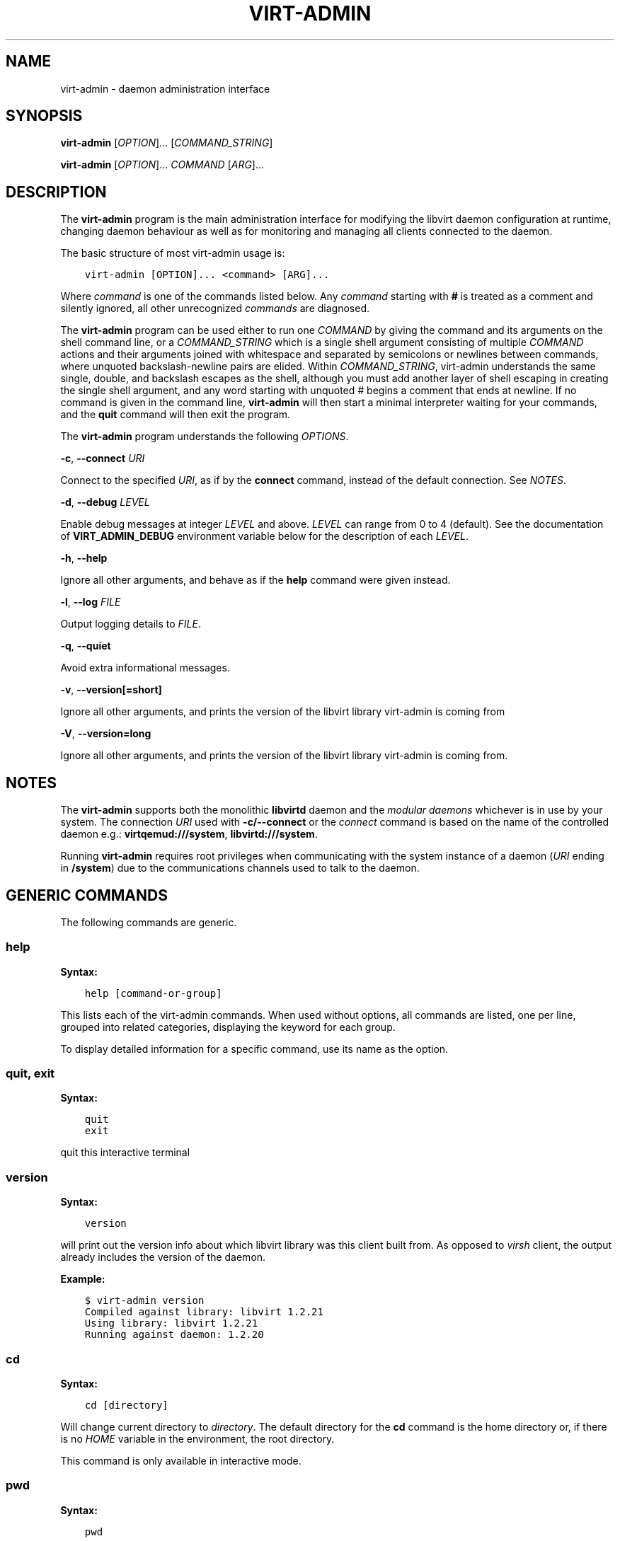 .\" Man page generated from reStructuredText.
.
.TH VIRT-ADMIN 1 "" "" "Virtualization Support"
.SH NAME
virt-admin \- daemon administration interface
.
.nr rst2man-indent-level 0
.
.de1 rstReportMargin
\\$1 \\n[an-margin]
level \\n[rst2man-indent-level]
level margin: \\n[rst2man-indent\\n[rst2man-indent-level]]
-
\\n[rst2man-indent0]
\\n[rst2man-indent1]
\\n[rst2man-indent2]
..
.de1 INDENT
.\" .rstReportMargin pre:
. RS \\$1
. nr rst2man-indent\\n[rst2man-indent-level] \\n[an-margin]
. nr rst2man-indent-level +1
.\" .rstReportMargin post:
..
.de UNINDENT
. RE
.\" indent \\n[an-margin]
.\" old: \\n[rst2man-indent\\n[rst2man-indent-level]]
.nr rst2man-indent-level -1
.\" new: \\n[rst2man-indent\\n[rst2man-indent-level]]
.in \\n[rst2man-indent\\n[rst2man-indent-level]]u
..
.SH SYNOPSIS
.sp
\fBvirt\-admin\fP [\fIOPTION\fP]... [\fICOMMAND_STRING\fP]
.sp
\fBvirt\-admin\fP [\fIOPTION\fP]... \fICOMMAND\fP [\fIARG\fP]...
.SH DESCRIPTION
.sp
The \fBvirt\-admin\fP program is the main administration interface for modifying
the libvirt daemon configuration at runtime, changing daemon behaviour as well
as for monitoring and managing all clients connected to the daemon.
.sp
The basic structure of most virt\-admin usage is:
.INDENT 0.0
.INDENT 3.5
.sp
.nf
.ft C
virt\-admin [OPTION]... <command> [ARG]...
.ft P
.fi
.UNINDENT
.UNINDENT
.sp
Where \fIcommand\fP is one of the commands listed below. Any \fIcommand\fP
starting with \fB#\fP is treated as a comment and silently ignored, all
other unrecognized \fIcommands\fP are diagnosed.
.sp
The \fBvirt\-admin\fP program can be used either to run one \fICOMMAND\fP by giving the
command and its arguments on the shell command line, or a \fICOMMAND_STRING\fP
which is a single shell argument consisting of multiple \fICOMMAND\fP actions
and their arguments joined with whitespace and separated by semicolons or
newlines between commands, where unquoted backslash\-newline pairs are
elided.  Within \fICOMMAND_STRING\fP, virt\-admin understands the
same single, double, and backslash escapes as the shell, although you must
add another layer of shell escaping in creating the single shell argument,
and any word starting with unquoted \fI#\fP begins a comment that ends at newline.
If no command is given in the command line, \fBvirt\-admin\fP will then start a minimal
interpreter waiting for your commands, and the \fBquit\fP command will then exit
the program.
.sp
The \fBvirt\-admin\fP program understands the following \fIOPTIONS\fP\&.
.sp
\fB\-c\fP, \fB\-\-connect\fP \fIURI\fP
.sp
Connect to the specified \fIURI\fP, as if by the \fBconnect\fP command,
instead of the default connection. See \fI\%NOTES\fP\&.
.sp
\fB\-d\fP, \fB\-\-debug\fP \fILEVEL\fP
.sp
Enable debug messages at integer \fILEVEL\fP and above.  \fILEVEL\fP can
range from 0 to 4 (default).  See the documentation of \fBVIRT_ADMIN_DEBUG\fP
environment variable below for the description of each \fILEVEL\fP\&.
.sp
\fB\-h\fP, \fB\-\-help\fP
.sp
Ignore all other arguments, and behave as if the \fBhelp\fP command were
given instead.
.sp
\fB\-l\fP, \fB\-\-log\fP \fIFILE\fP
.sp
Output logging details to \fIFILE\fP\&.
.sp
\fB\-q\fP, \fB\-\-quiet\fP
.sp
Avoid extra informational messages.
.sp
\fB\-v\fP, \fB\-\-version[=short]\fP
.sp
Ignore all other arguments, and prints the version of the libvirt library
virt\-admin is coming from
.sp
\fB\-V\fP, \fB\-\-version=long\fP
.sp
Ignore all other arguments, and prints the version of the libvirt library
virt\-admin is coming from.
.SH NOTES
.sp
The \fBvirt\-admin\fP supports both the monolithic \fBlibvirtd\fP daemon and the
\fI\%modular daemons\fP
whichever is in use by your system. The connection \fIURI\fP used with
\fB\-c/\-\-connect\fP or the \fI\%connect\fP command is based on the name of the
controlled daemon e.g.: \fBvirtqemud:///system\fP, \fBlibvirtd:///system\fP\&.
.sp
Running \fBvirt\-admin\fP requires root privileges when communicating with the
system instance of a daemon (\fIURI\fP ending in \fB/system\fP) due to the
communications channels used to talk to the daemon.
.SH GENERIC COMMANDS
.sp
The following commands are generic.
.SS help
.sp
\fBSyntax:\fP
.INDENT 0.0
.INDENT 3.5
.sp
.nf
.ft C
help [command\-or\-group]
.ft P
.fi
.UNINDENT
.UNINDENT
.sp
This lists each of the virt\-admin commands.  When used without options, all
commands are listed, one per line, grouped into related categories,
displaying the keyword for each group.
.sp
To display detailed information for a specific command, use its name as the
option.
.SS quit, exit
.sp
\fBSyntax:\fP
.INDENT 0.0
.INDENT 3.5
.sp
.nf
.ft C
quit
exit
.ft P
.fi
.UNINDENT
.UNINDENT
.sp
quit this interactive terminal
.SS version
.sp
\fBSyntax:\fP
.INDENT 0.0
.INDENT 3.5
.sp
.nf
.ft C
version
.ft P
.fi
.UNINDENT
.UNINDENT
.sp
will print out the version info about which libvirt library was this client
built from. As opposed to \fIvirsh\fP client, the output already includes
the version of the daemon.
.sp
\fBExample:\fP
.INDENT 0.0
.INDENT 3.5
.sp
.nf
.ft C
$ virt\-admin version
Compiled against library: libvirt 1.2.21
Using library: libvirt 1.2.21
Running against daemon: 1.2.20
.ft P
.fi
.UNINDENT
.UNINDENT
.SS cd
.sp
\fBSyntax:\fP
.INDENT 0.0
.INDENT 3.5
.sp
.nf
.ft C
cd [directory]
.ft P
.fi
.UNINDENT
.UNINDENT
.sp
Will change current directory to \fIdirectory\fP\&.  The default directory
for the \fBcd\fP command is the home directory or, if there is no \fIHOME\fP
variable in the environment, the root directory.
.sp
This command is only available in interactive mode.
.SS pwd
.sp
\fBSyntax:\fP
.INDENT 0.0
.INDENT 3.5
.sp
.nf
.ft C
pwd
.ft P
.fi
.UNINDENT
.UNINDENT
.sp
Will print the current directory.
.SS connect
.sp
\fBSyntax:\fP
.INDENT 0.0
.INDENT 3.5
.sp
.nf
.ft C
connect [URI]
.ft P
.fi
.UNINDENT
.UNINDENT
.sp
(Re)\-Connect to a daemon\(aqs administrating server. The \fIURI\fP parameter
specifies how to connect to the administrating server.
If \fILIBVIRT_ADMIN_DEFAULT_URI\fP or \fIuri_default\fP (see below) were set,
\fIconnect\fP is automatically issued every time a command that requires an
active connection is executed. Note that this only applies if there is no
connection at all or there is an inactive one.
.sp
See \fI\%NOTES\fP on picking the correct \fIURI\fP corresponding to a libvirt daemon.
.sp
To find the currently used URI, check the \fIuri\fP command documented below.
.SS uri
.sp
\fBSyntax:\fP
.INDENT 0.0
.INDENT 3.5
.sp
.nf
.ft C
uri
.ft P
.fi
.UNINDENT
.UNINDENT
.sp
Prints the administrating server canonical URI, can be useful in shell mode. If
no \fIuri\fP was specified, neither \fILIBVIRT_ADMIN_DEFAULT_URI\fP environment
variable nor \fIuri_default\fP option (libvirt\-admin.conf) were set,
libvirtd:///system is used.
.SH DAEMON COMMANDS
.sp
The following commands allow one to monitor the daemon\(aqs state as well as
directly change its internal configuration.
.SS server\-list
.sp
\fBSyntax:\fP
.INDENT 0.0
.INDENT 3.5
.sp
.nf
.ft C
server\-list
.ft P
.fi
.UNINDENT
.UNINDENT
.sp
Lists all manageable servers contained within the daemon the client is
currently connected to.
.SS daemon\-log\-filters
.sp
\fBSyntax:\fP
.INDENT 0.0
.INDENT 3.5
.sp
.nf
.ft C
daemon\-log\-filters [\-\-filters string]
.ft P
.fi
.UNINDENT
.UNINDENT
.sp
When run without arguments, this returns the currently defined set of logging
filters. Providing an argument will cause the command to define a new set of
logging filters.
.INDENT 0.0
.IP \(bu 2
\fI\-\-filters\fP
.UNINDENT
.sp
Define a new set of logging filters where multiple filters are delimited by
space. Each filter must conform to the form described in detail by
\fI/etc/libvirt/libvirtd.conf\fP (section \(aqLogging filters\(aq).
.sp
\fBExample:\fP
.sp
To define a filter which suppresses all e.g. \(aqvirObjectUnref\(aq DEBUG
messages, use the following:
.INDENT 0.0
.INDENT 3.5
.sp
.nf
.ft C
$ virt\-admin daemon\-log\-filters "4:util.object"
.ft P
.fi
.UNINDENT
.UNINDENT
.sp
(Note the \(aq.\(aq symbol which can be used to more fine\-grained filters tailored
to specific modules, in contrast, to affect the whole directory containing
several modules this would become "4:util"):
.SS daemon\-log\-outouts
.sp
\fBSyntax:\fP
.INDENT 0.0
.INDENT 3.5
.sp
.nf
.ft C
daemon\-log\-outputs [\-\-outputs string]
.ft P
.fi
.UNINDENT
.UNINDENT
.sp
When run without arguments, this returns the currently defined set of logging
outputs. Providing an argument will cause the command to define a new set of
logging outputs.
.INDENT 0.0
.IP \(bu 2
\fI\-\-outputs\fP
.UNINDENT
.sp
Define a new set of logging outputs where multiple outputs are delimited by
space. Each output must conform to the form described in detail by
\fI/etc/libvirt/libvirtd.conf\fP (section \(aqLogging outputs\(aq).
.sp
\fBExample:\fP
.sp
To replace the current setting for logging outputs with one that writes to
a file while logging errors only, the following could be used:
.INDENT 0.0
.INDENT 3.5
.sp
.nf
.ft C
$ virt\-admin daemon\-log\-outputs "4:file:<absolute_path_to_the_file>"
.ft P
.fi
.UNINDENT
.UNINDENT
.sp
To define multiple outputs at once they need to be delimited by spaces:
.INDENT 0.0
.INDENT 3.5
.sp
.nf
.ft C
$ virt\-admin daemon\-log\-outputs "4:stderr 2:syslog:<msg_ident>"
.ft P
.fi
.UNINDENT
.UNINDENT
.SH SERVER COMMANDS
.sp
The following commands manipulate daemon\(aqs server internal configuration.
The \fIserver\fP is specified by its name.
.SS server\-threadpool\-info
.sp
\fBSyntax:\fP
.INDENT 0.0
.INDENT 3.5
.sp
.nf
.ft C
server\-threadpool\-info server
.ft P
.fi
.UNINDENT
.UNINDENT
.sp
Retrieve server\(aqs threadpool attributes. These attributes include:
.INDENT 0.0
.IP \(bu 2
\fIminWorkers\fP as the bottom limit to the number of active workers,
.IP \(bu 2
\fImaxWorkers\fP as the top limit to the number of active workers,
.IP \(bu 2
\fInWorkers\fP as the current number of workers in the threadpool,
.IP \(bu 2
\fIfreeWorkers\fP as the current number of workers available for a task,
.IP \(bu 2
\fIprioWorkers\fP as the current number of priority workers in the threadpool, and
.IP \(bu 2
\fIjobQueueDepth\fP as the current depth of threadpool\(aqs job queue.
.UNINDENT
.sp
\fBBackground\fP
.sp
Each daemon server utilizes a threadpool to accomplish tasks requested by
clients connected to it. Every time a client request arrives to the server,
it checks whether there is a worker available to accomplish the given task or
it should create a new worker for the job (rather than being destroyed, the
worker becomes free once the task is finished). Creating new workers, however,
is only possible when the current number of workers is still below the
configured upper limit.
In addition to these \(aqstandard\(aq workers, a threadpool also contains a special
set of workers called \fIpriority\fP workers. Their purpose is to perform tasks
that, unlike tasks carried out by normal workers, are within libvirt\(aqs full
control and libvirt guarantees that such a task cannot hang, thus will always
finish. An example of such a task this would be destroying a domain:
.INDENT 0.0
.INDENT 3.5
.sp
.nf
.ft C
$ virsh destroy <domain>.
.ft P
.fi
.UNINDENT
.UNINDENT
.SS server\-threadpool\-set
.sp
\fBSyntax:\fP
.INDENT 0.0
.INDENT 3.5
.sp
.nf
.ft C
server\-threadpool\-set server [\-\-min\-workers count] [\-\-max\-workers count] [\-\-priority\-workers count]
.ft P
.fi
.UNINDENT
.UNINDENT
.sp
Change threadpool attributes on a server. Only a fraction of all attributes as
described in \fIserver\-threadpool\-info\fP is supported for the setter.
.INDENT 0.0
.IP \(bu 2
\fI\-\-min\-workers\fP
.sp
The bottom limit to number of active workers in a threadpool.
.IP \(bu 2
\fI\-\-max\-workers\fP
.sp
The upper limit to number of active workers in a threadpool. If used in
combination with option \fI\-\-min\-workers\fP, the value for the upper limit has to
be greater than the value for the bottom limit, otherwise the command results
in an error.
.IP \(bu 2
\fI\-\-priority\-workers\fP
.sp
The current number of active priority workers in a threadpool.
.UNINDENT
.SS server\-clients\-info
.sp
\fBSyntax:\fP
.INDENT 0.0
.INDENT 3.5
.sp
.nf
.ft C
server\-clients\-info server
.ft P
.fi
.UNINDENT
.UNINDENT
.sp
Get information about the current setting of limits regarding connections of new
clients. This information comprises of the limits to the maximum number of
clients connected to \fIserver\fP, maximum number of clients waiting for
authentication, in order to be connected to the server, as well as the current
runtime values, more specifically, the current number of clients connected to
\fIserver\fP and the current number of clients waiting for authentication.
.sp
\fBExample:\fP
.INDENT 0.0
.INDENT 3.5
.sp
.nf
.ft C
# virt\-admin server\-clients\-info libvirtd
nclients_max        : 120
nclients            : 3
nclients_unauth_max : 20
nclients_unauth     : 0
.ft P
.fi
.UNINDENT
.UNINDENT
.SS server\-clients\-set
.sp
\fBSyntax:\fP
.INDENT 0.0
.INDENT 3.5
.sp
.nf
.ft C
server\-clients\-set server [\-\-max\-clients count] [\-\-max\-unauth\-clients count]
.ft P
.fi
.UNINDENT
.UNINDENT
.sp
Set new client\-related limits on \fIserver\fP\&.
.INDENT 0.0
.IP \(bu 2
\fI\-\-max\-clients\fP
.sp
Change the upper limit of the maximum overall number of clients connected to
\fIserver\fP to value \fBcount\fP\&. The value for this limit has to be always greater
than the value of \fI\-\-max\-unauth\-clients\fP\&.
.IP \(bu 2
\fI\-\-max\-unauth\-clients\fP
.sp
Change the upper limit of the maximum number of clients waiting for
authentication, in order to be connected to \fIserver\fP, to value \fBcount\fP\&.
The value for this limit has to be always lower than the value of
\fI\-\-max\-clients\fP\&.
.UNINDENT
.SS server\-update\-tls
.sp
\fBSyntax:\fP
.INDENT 0.0
.INDENT 3.5
.sp
.nf
.ft C
server\-update\-tls server
.ft P
.fi
.UNINDENT
.UNINDENT
.sp
Update tls context on \fIserver\fP\&.
.INDENT 0.0
.IP \(bu 2
\fIserver\fP
.sp
Available servers on a daemon. Currently only supports \(aqlibvirtd\(aq or
\(aqvirtproxyd\(aq.
.UNINDENT
.SH CLIENT COMMANDS
.sp
The following commands provide management and monitoring of clients connected to
one of daemon\(aqs available servers. Clients are specified by their numeric ID
which is obtained by listing all clients connected to a specified server
(see command \fBclient\-list\fP).
.SS client\-list
.sp
\fBSyntax:\fP
.INDENT 0.0
.INDENT 3.5
.sp
.nf
.ft C
client\-list server
.ft P
.fi
.UNINDENT
.UNINDENT
.sp
Print a table showing the list of clients connected to <server>, also providing
information about transport type used on client\(aqs connection (supported
transports include \fBunix\fP, \fBtcp\fP, and \fBtls\fP), as well as providing
information about client\(aqs connection time (system local time is used).
.SS client\-info
.sp
\fBSyntax:\fP
.INDENT 0.0
.INDENT 3.5
.sp
.nf
.ft C
client\-info server client
.ft P
.fi
.UNINDENT
.UNINDENT
.sp
Retrieve identity information about \fIclient\fP from \fIserver\fP\&. The attributes
returned may vary depending on the connection transport used.
Transport\-dependent attributes include local client process\(aqs pid, uid,
user name, and group name, as well as socket address of the remote peer, see
\fBExamples\fP below.
.sp
On the other hand, transport\-independent attributes include client\(aqs SELinux
context (if enabled on the host) and SASL username (if SASL authentication is
enabled within daemon).
.sp
\fBExamples:\fP
.INDENT 0.0
.INDENT 3.5
.sp
.nf
.ft C
# virt\-admin client\-info libvirtd 1
id             : 1
connection_time: 2016\-05\-03 13:27:04+0200
transport      : unix
readonly       : yes
unix_user_id   : 0
unix_user_name : root
unix_group_id  : 0
unix_group_name: root
unix_process_id: 10201

# virt\-admin client\-info libvirtd 2
id             : 2
connection_time: 2016\-05\-03 13:30:33+0200
transport      : tcp
readonly       : no
sock_addr      : 127.0.0.1:57060
.ft P
.fi
.UNINDENT
.UNINDENT
.SS client\-disconnect
.sp
\fBSyntax:\fP
.INDENT 0.0
.INDENT 3.5
.sp
.nf
.ft C
client\-disconnect server client
.ft P
.fi
.UNINDENT
.UNINDENT
.sp
Close a connection originating from \fIclient\fP\&. The \fIserver\fP argument
specifies the name of the server \fIclient\fP is currently connected to.
.SH ENVIRONMENT
.sp
The following environment variables can be set to alter the behaviour
of \fBvirt\-admin\fP
.INDENT 0.0
.IP \(bu 2
VIRT_ADMIN_DEBUG=<0 to 4>
.sp
Turn on verbose debugging of virt\-admin commands. Valid levels are
.INDENT 2.0
.IP \(bu 2
VIRT_ADMIN_DEBUG=0
.sp
DEBUG \- Messages at ALL levels get logged
.IP \(bu 2
VIRT_ADMIN_DEBUG=1
.sp
INFO \- Logs messages at levels INFO, NOTICE, WARNING and ERROR
.IP \(bu 2
VIRT_ADMIN_DEBUG=2
.sp
NOTICE \- Logs messages at levels NOTICE, WARNING and ERROR
.IP \(bu 2
VIRT_ADMIN_DEBUG=3
.sp
WARNING \- Logs messages at levels WARNING and ERROR
.IP \(bu 2
VIRT_ADMIN_DEBUG=4
.sp
ERROR \- Messages at only ERROR level gets logged.
.UNINDENT
.IP \(bu 2
VIRT_ADMIN_LOG_FILE=\(ga\(gaLOGFILE\(ga\(ga
.sp
The file to log virt\-admin debug messages.
.IP \(bu 2
LIBVIRT_ADMIN_DEFAULT_URI
.sp
The daemon whose admin server to connect to by default. Set this to a URI, in
the same format as accepted by the \fBconnect\fP option. This overrides the
default URI set in any client config file.
.IP \(bu 2
VIRT_ADMIN_HISTSIZE
.sp
The number of commands to remember in the command  history.  The
default value is 500.
.IP \(bu 2
LIBVIRT_DEBUG=LEVEL
.sp
Turn on verbose debugging of all libvirt API calls. Valid levels are
.INDENT 2.0
.IP \(bu 2
LIBVIRT_DEBUG=1
.sp
Messages at level DEBUG or above
.IP \(bu 2
LIBVIRT_DEBUG=2
.sp
Messages at level INFO or above
.IP \(bu 2
LIBVIRT_DEBUG=3
.sp
Messages at level WARNING or above
.IP \(bu 2
LIBVIRT_DEBUG=4
.sp
Messages at level ERROR or above
.UNINDENT
.UNINDENT
.sp
For further information about debugging options consult
\fI\%https://libvirt.org/logging.html\fP
.SH AUTHORS
.sp
Please refer to the AUTHORS file distributed with libvirt.
.SH BUGS
.sp
Please report all bugs you discover.  This should be done via either:
.INDENT 0.0
.IP 1. 3
the mailing list
.sp
\fI\%https://libvirt.org/contact.html\fP
.IP 2. 3
the bug tracker
.sp
\fI\%https://libvirt.org/bugs.html\fP
.UNINDENT
.sp
Alternatively, you may report bugs to your software distributor / vendor.
.SH COPYRIGHT
.sp
Copyright (C) 2015 Red Hat, Inc., and the authors listed in the
libvirt AUTHORS file.
.SH LICENSE
.sp
\fBvirt\-admin\fP is distributed under the terms of the GNU LGPL v2+.
This is free software; see the source for copying conditions. There
is NO warranty; not even for MERCHANTABILITY or FITNESS FOR A PARTICULAR
PURPOSE
.SH SEE ALSO
.sp
virsh(1), virt\-xml\-validate(1), virt\-host\-validate(1),
\fI\%https://libvirt.org/\fP
.\" Generated by docutils manpage writer.
.
